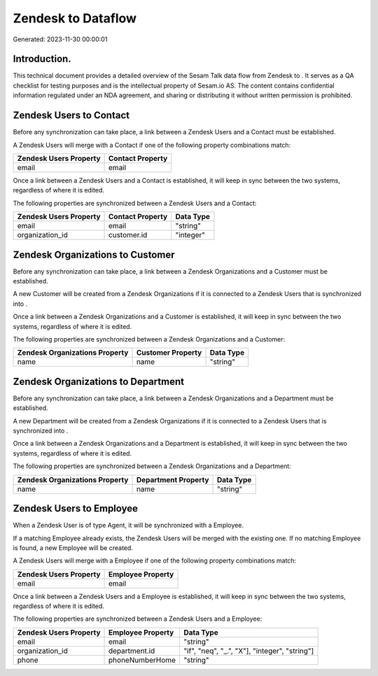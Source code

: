 ====================
Zendesk to  Dataflow
====================

Generated: 2023-11-30 00:00:01

Introduction.
------------

This technical document provides a detailed overview of the Sesam Talk data flow from Zendesk to . It serves as a QA checklist for testing purposes and is the intellectual property of Sesam.io AS. The content contains confidential information regulated under an NDA agreement, and sharing or distributing it without written permission is prohibited.

Zendesk Users to  Contact
-------------------------
Before any synchronization can take place, a link between a Zendesk Users and a  Contact must be established.

A Zendesk Users will merge with a  Contact if one of the following property combinations match:

.. list-table::
   :header-rows: 1

   * - Zendesk Users Property
     -  Contact Property
   * - email
     - email

Once a link between a Zendesk Users and a  Contact is established, it will keep in sync between the two systems, regardless of where it is edited.

The following properties are synchronized between a Zendesk Users and a  Contact:

.. list-table::
   :header-rows: 1

   * - Zendesk Users Property
     -  Contact Property
     -  Data Type
   * - email
     - email
     - "string"
   * - organization_id
     - customer.id
     - "integer"


Zendesk Organizations to  Customer
----------------------------------
Before any synchronization can take place, a link between a Zendesk Organizations and a  Customer must be established.

A new  Customer will be created from a Zendesk Organizations if it is connected to a Zendesk Users that is synchronized into .

Once a link between a Zendesk Organizations and a  Customer is established, it will keep in sync between the two systems, regardless of where it is edited.

The following properties are synchronized between a Zendesk Organizations and a  Customer:

.. list-table::
   :header-rows: 1

   * - Zendesk Organizations Property
     -  Customer Property
     -  Data Type
   * - name
     - name
     - "string"


Zendesk Organizations to  Department
------------------------------------
Before any synchronization can take place, a link between a Zendesk Organizations and a  Department must be established.

A new  Department will be created from a Zendesk Organizations if it is connected to a Zendesk Users that is synchronized into .

Once a link between a Zendesk Organizations and a  Department is established, it will keep in sync between the two systems, regardless of where it is edited.

The following properties are synchronized between a Zendesk Organizations and a  Department:

.. list-table::
   :header-rows: 1

   * - Zendesk Organizations Property
     -  Department Property
     -  Data Type
   * - name
     - name
     - "string"


Zendesk Users to  Employee
--------------------------
When a Zendesk User is of type Agent, it  will be synchronized with a  Employee.

If a matching  Employee already exists, the Zendesk Users will be merged with the existing one.
If no matching  Employee is found, a new  Employee will be created.

A Zendesk Users will merge with a  Employee if one of the following property combinations match:

.. list-table::
   :header-rows: 1

   * - Zendesk Users Property
     -  Employee Property
   * - email
     - email

Once a link between a Zendesk Users and a  Employee is established, it will keep in sync between the two systems, regardless of where it is edited.

The following properties are synchronized between a Zendesk Users and a  Employee:

.. list-table::
   :header-rows: 1

   * - Zendesk Users Property
     -  Employee Property
     -  Data Type
   * - email
     - email
     - "string"
   * - organization_id
     - department.id
     - "if", "neq", "_.", "X"], "integer", "string"]
   * - phone
     - phoneNumberHome
     - "string"

